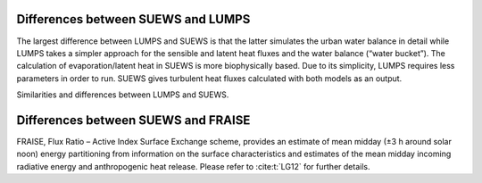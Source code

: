 


.. _Differences_between_SUEWS_LUMPS:


Differences between SUEWS and LUMPS
--------------------------------------------------------


The largest difference between LUMPS and SUEWS is that the latter
simulates the urban water balance in detail while LUMPS takes a simpler
approach for the sensible and latent heat fluxes and the water balance
(“water bucket”). The calculation of evaporation/latent heat in SUEWS is
more biophysically based. Due to its simplicity, LUMPS requires less
parameters in order to run. SUEWS gives turbulent heat fluxes calculated
with both models as an output.

Similarities and differences between LUMPS and SUEWS.

.. csv-table::
   :file: ../assets/csv/comp-lumps-suews.csv
   :header-rows: 1
   :stub-columns: 1
   :widths: auto



.. _Differences_between_SUEWS_FRAISE:

Differences between SUEWS and FRAISE
--------------------------------------------------------
FRAISE, Flux Ratio – Active Index Surface Exchange scheme, provides an estimate of mean midday (±3 h around solar noon) energy partitioning from information on the surface characteristics and estimates of the mean midday incoming radiative energy and anthropogenic heat release.
Please refer to :cite:t:`LG12` for further details.


.. csv-table::
   :file: ../assets/csv/comp-fraise-lumps-suews.csv
   :header-rows: 1
   :stub-columns: 1
   :widths: auto
